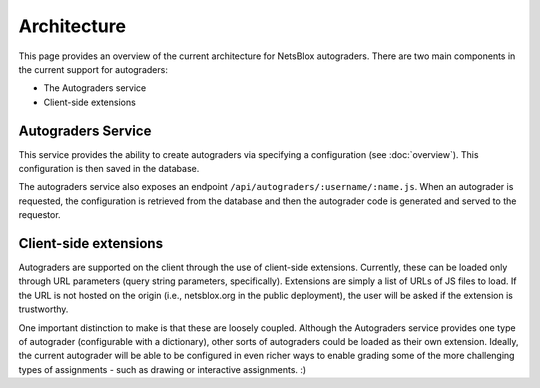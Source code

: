 Architecture
============

This page provides an overview of the current architecture for NetsBlox autograders.
There are two main components in the current support for autograders:

- The Autograders service
- Client-side extensions

Autograders Service
-------------------

This service provides the ability to create autograders via specifying a configuration (see :doc:`overview`).
This configuration is then saved in the database.

The autograders service also exposes an endpoint ``/api/autograders/:username/:name.js``.
When an autograder is requested, the configuration is retrieved from the database and then the autograder code is generated and served to the requestor.

Client-side extensions
----------------------

Autograders are supported on the client through the use of client-side extensions.
Currently, these can be loaded only through URL parameters (query string parameters, specifically).
Extensions are simply a list of URLs of JS files to load.
If the URL is not hosted on the origin (i.e., netsblox.org in the public deployment), the user will be asked if the extension is trustworthy.

One important distinction to make is that these are loosely coupled.
Although the Autograders service provides one type of autograder (configurable with a dictionary), other sorts of autograders could be loaded as their own extension.
Ideally, the current autograder will be able to be configured in even richer ways to enable grading some of the more challenging types of assignments - such as drawing or interactive assignments. :)
